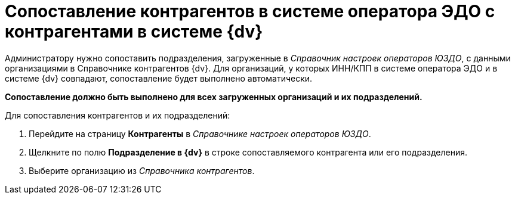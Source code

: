 = Сопоставление контрагентов в системе оператора ЭДО с контрагентами в системе {dv}

Администратору нужно сопоставить подразделения, загруженные в _Справочник настроек операторов ЮЗДО_, с данными организациями в Справочнике контрагентов {dv}. Для организаций, у которых ИНН/КПП в системе оператора ЭДО и в системе {dv} совпадают, сопоставление будет выполнено автоматически.

*Сопоставление должно быть выполнено для всех загруженных организаций и их подразделений.*

Для сопоставления контрагентов и их подразделений:

. Перейдите на страницу *Контрагенты* в _Справочнике настроек операторов ЮЗДО_.
. Щелкните по полю *Подразделение в {dv}* в строке сопоставляемого контрагента или его подразделения.
. Выберите организацию из _Справочника контрагентов_.
